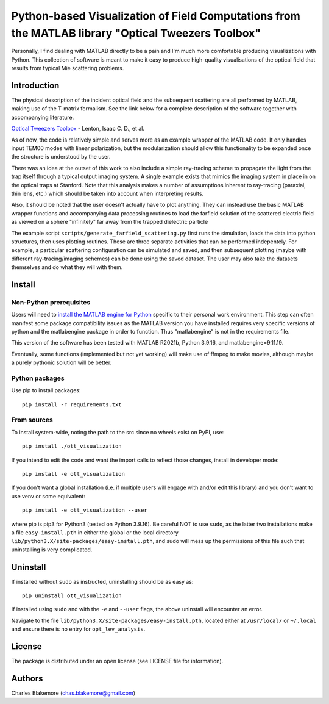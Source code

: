 
Python-based Visualization of Field Computations from the MATLAB library "Optical Tweezers Toolbox"
===============================================================

Personally, I find dealing with MATLAB directly to be a pain
and I'm much more comfortable producing visualizations with 
Python. This collection of software is meant to make it easy to 
produce high-quality visualisations of the optical field that 
results from typical Mie scattering problems.


Introduction
------------

The physical description of the incident optical field and the 
subsequent scattering are all performed by MATLAB, making use of
the T-matrix formalism. See the link below for a complete 
description of the software together with accompanying literature.

`Optical Tweezers Toolbox <https://www.mathworks.com/matlabcentral/fileexchange/73541-ott-optical-tweezers-toolbox>`_ - Lenton, Isaac C. D., et al.

As of now, the code is relatively simple and serves more as an 
example wrapper of the MATLAB code. It only handles input TEM00 
modes with linear polarization, but the modularization should
allow this functionality to be expanded once the structure is 
understood by the user.

There was an idea at the outset of this work to also include a 
simple ray-tracing scheme to propagate the light from the trap
itself through a typical output imaging system. A single example
exists that mimics the imaging system in place in on the optical
traps at Stanford. Note that this analysis makes a number of
assumptions inherent to ray-tracing (paraxial, thin lens, etc.)
which should be taken into account when interpreting results.

Also, it should be noted that the user doesn't actually have to 
plot anything. They can instead use the basic MATLAB wrapper 
functions and accompanying data processing routines to load the
farfield solution of the scattered electric field as viewed on 
a sphere "infinitely" far away from the trapped dielectric 
particle

The example script ``scripts/generate_farfield_scattering.py`` 
first runs the simulation, loads the data into python structures,
then uses plotting routines. These are three separate activities
that can be performed indepentely. For example, a particular
scattering configuration can be simulated and saved, and then
subsequent plotting (maybe with different ray-tracing/imaging
schemes) can be done using the saved dataset. The user may also
take the datasets themselves and do what they will with them.


Install
-------

Non-Python prerequisites
````````````````````````

Users will need to `install the MATLAB engine for Python <https://www.mathworks.com/help/matlab/matlab_external/install-the-matlab-engine-for-python.html>`_ specific 
to their personal work environment. This step can often manifest
some package compatibility issues as the MATLAB version you have 
installed requires very specific versions of python and the 
matlabengine package in order to function. Thus "matlabengine" is
not in the requirements file.

This version of the software has been tested with MATLAB R2021b,
Python 3.9.16, and matlabengine=9.11.19.

Eventually, some functions (implemented but not yet working) will 
make use of ffmpeg to make movies, although maybe a purely 
pythonic solution will be better.


Python packages
````````````````

Use pip to install packages::

   pip install -r requirements.txt


From sources
````````````

To install system-wide, noting the path to the src since no wheels
exist on PyPI, use::

   pip install ./ott_visualization

If you intend to edit the code and want the import calls to reflect
those changes, install in developer mode::

   pip install -e ott_visualization

If you don't want a global installation (i.e. if multiple users will
engage with and/or edit this library) and you don't want to use venv
or some equivalent::

   pip install -e ott_visualization --user

where pip is pip3 for Python3 (tested on Python 3.9.16). Be careful 
NOT to use ``sudo``, as the latter two installations make a file
``easy-install.pth`` in either the global or the local directory
``lib/python3.X/site-packages/easy-install.pth``, and sudo will
mess up the permissions of this file such that uninstalling is very
complicated.


Uninstall
---------

If installed without ``sudo`` as instructed, uninstalling should be 
as easy as::

   pip uninstall ott_visualization

If installed using ``sudo`` and with the ``-e`` and ``--user`` flags, 
the above uninstall will encounter an error.

Navigate to the file ``lib/python3.X/site-packages/easy-install.pth``, 
located either at  ``/usr/local/`` or ``~/.local`` and ensure there
is no entry for ``opt_lev_analysis``.


License
-------

The package is distributed under an open license (see LICENSE file for
information).


Authors
-------

Charles Blakemore (chas.blakemore@gmail.com)